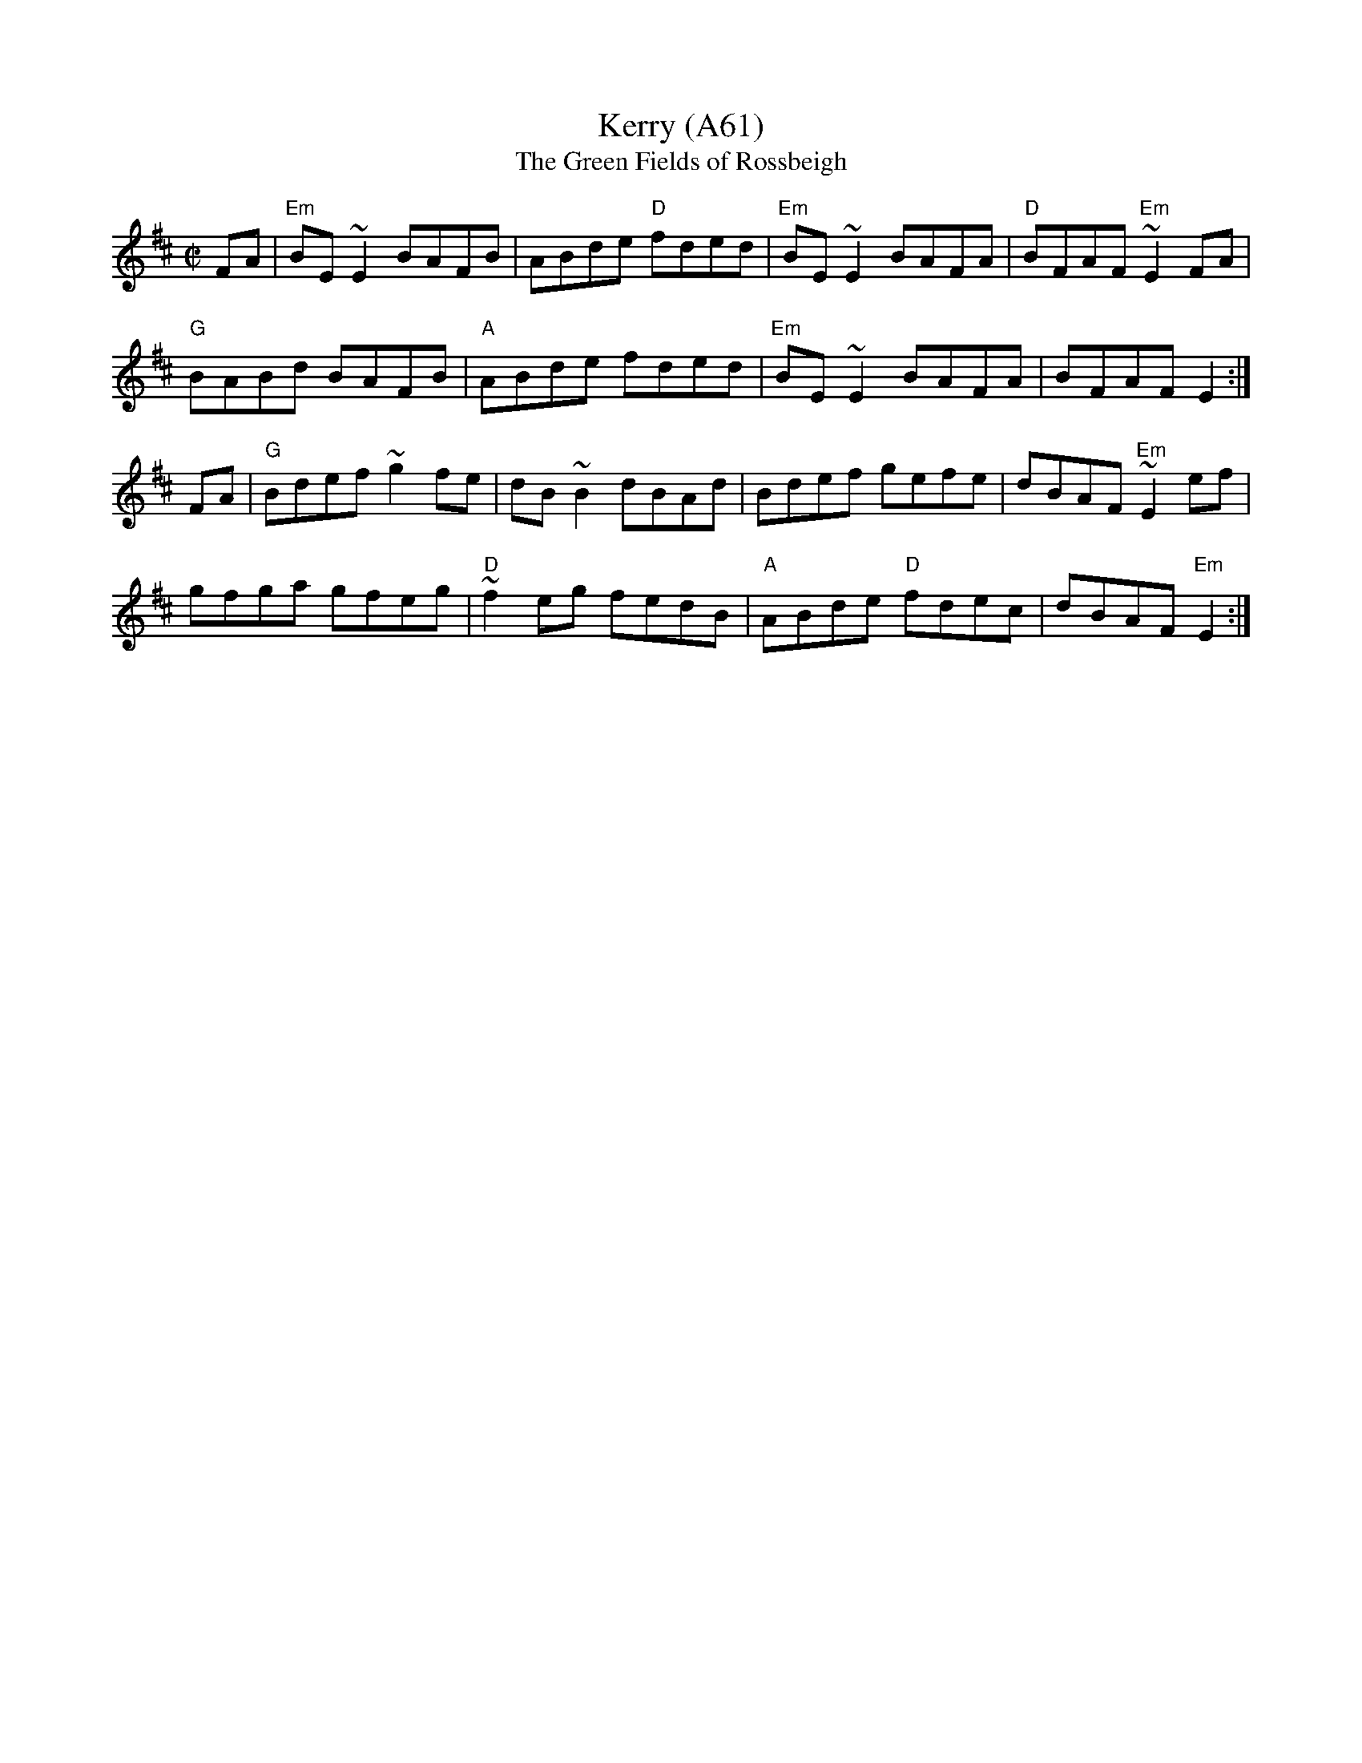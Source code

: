 X: 1140
T:Kerry (A61)
T:Green Fields of Rossbeigh, The
N: page A61
N: hexatonic
S:Trad, arr. Paddy O'Brien
R:reel
E:9
I:speed 350
M:C|
K:Edor
FA|"Em"BE~E2 BAFB|ABde "D"fded|"Em"BE~E2 BAFA|"D"BFAF "Em"~E2FA|
"G"BABd BAFB|"A"ABde fded|"Em"BE~E2 BAFA|BFAF E2:|
FA|"G"Bdef ~g2 fe|dB~B2 dBAd|Bdef gefe|dBAF "Em"~E2 ef|
gfga gfeg|"D"~f2 eg fedB|"A"ABde "D"fdec|dBAF"Em" E2:|
